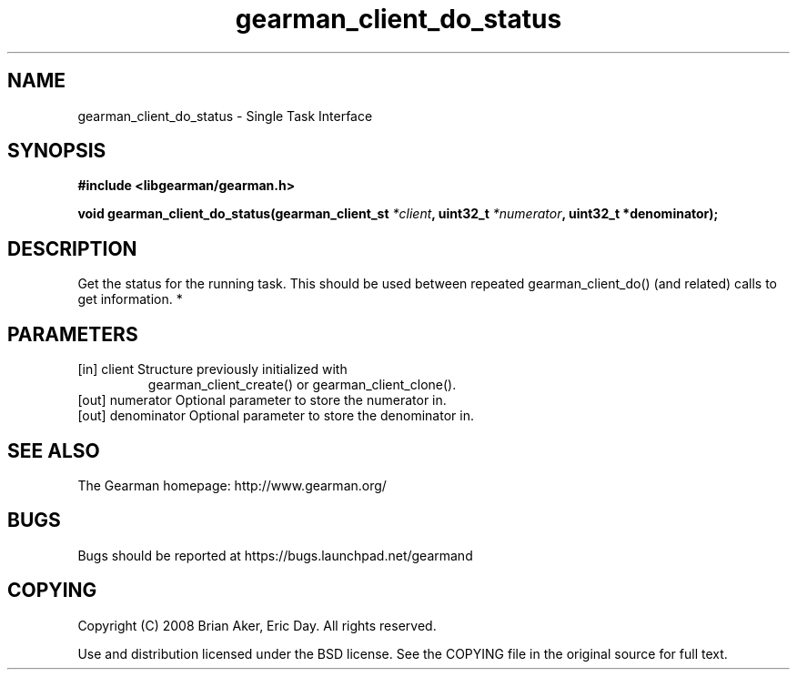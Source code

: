 .TH gearman_client_do_status 3 2010-03-15 "Gearman" "Gearman"
.SH NAME
gearman_client_do_status \- Single Task Interface
.SH SYNOPSIS
.B #include <libgearman/gearman.h>
.sp
.BI " void gearman_client_do_status(gearman_client_st " *client ", uint32_t " *numerator ",  uint32_t *denominator);"
.SH DESCRIPTION
Get the status for the running task. This should be used between
repeated gearman_client_do() (and related) calls to get information.
*
.SH PARAMETERS
.TP
.BR 
[in] client Structure previously initialized with
gearman_client_create() or gearman_client_clone().
.TP
.BR 
[out] numerator Optional parameter to store the numerator in.
.TP
.BR 
[out] denominator Optional parameter to store the denominator in.
.SH "SEE ALSO"
The Gearman homepage: http://www.gearman.org/
.SH BUGS
Bugs should be reported at https://bugs.launchpad.net/gearmand
.SH COPYING
Copyright (C) 2008 Brian Aker, Eric Day. All rights reserved.

Use and distribution licensed under the BSD license. See the COPYING file in the original source for full text.
